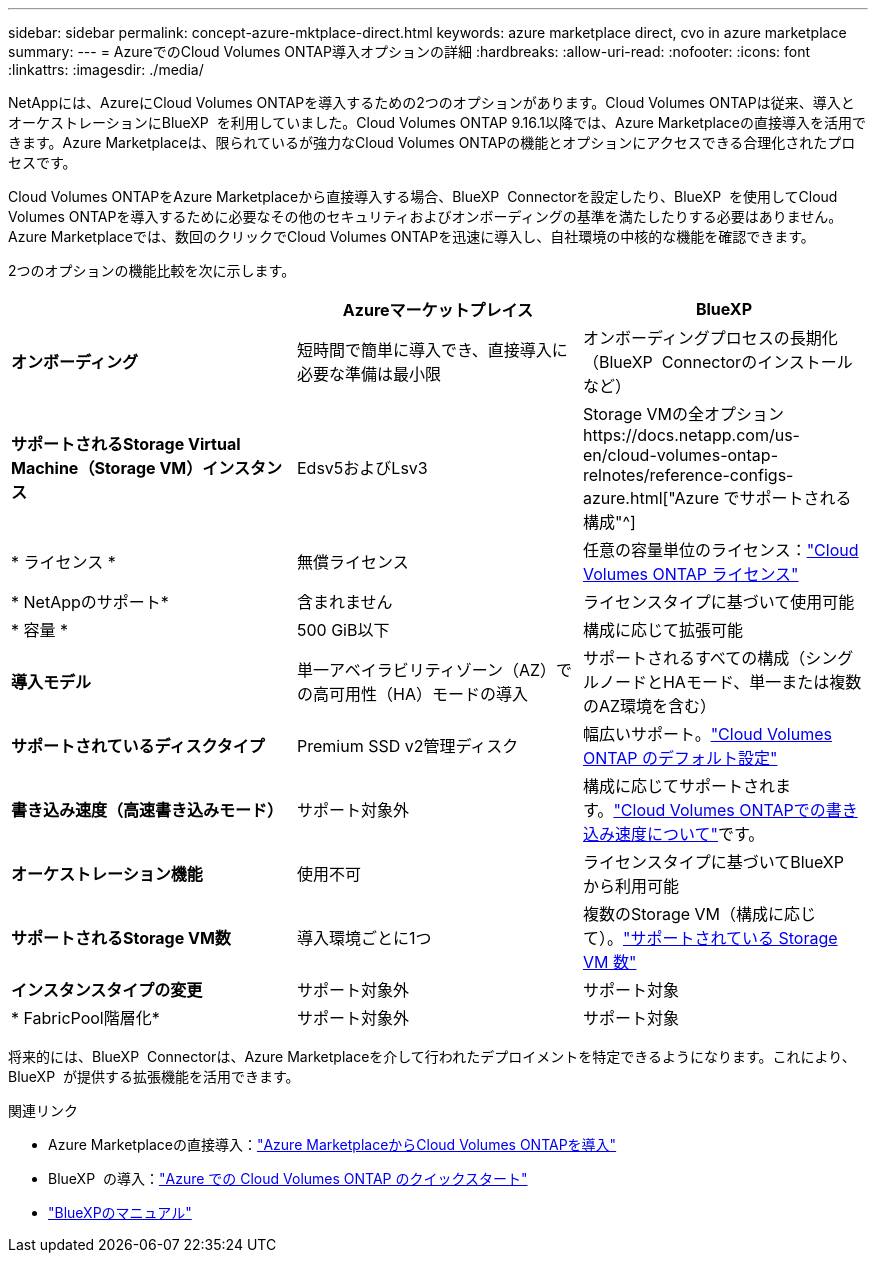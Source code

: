 ---
sidebar: sidebar 
permalink: concept-azure-mktplace-direct.html 
keywords: azure marketplace direct, cvo in azure marketplace 
summary:  
---
= AzureでのCloud Volumes ONTAP導入オプションの詳細
:hardbreaks:
:allow-uri-read: 
:nofooter: 
:icons: font
:linkattrs: 
:imagesdir: ./media/


[role="lead"]
NetAppには、AzureにCloud Volumes ONTAPを導入するための2つのオプションがあります。Cloud Volumes ONTAPは従来、導入とオーケストレーションにBlueXP  を利用していました。Cloud Volumes ONTAP 9.16.1以降では、Azure Marketplaceの直接導入を活用できます。Azure Marketplaceは、限られているが強力なCloud Volumes ONTAPの機能とオプションにアクセスできる合理化されたプロセスです。

Cloud Volumes ONTAPをAzure Marketplaceから直接導入する場合、BlueXP  Connectorを設定したり、BlueXP  を使用してCloud Volumes ONTAPを導入するために必要なその他のセキュリティおよびオンボーディングの基準を満たしたりする必要はありません。Azure Marketplaceでは、数回のクリックでCloud Volumes ONTAPを迅速に導入し、自社環境の中核的な機能を確認できます。

2つのオプションの機能比較を次に示します。

[cols="3*"]
|===
|  | Azureマーケットプレイス | BlueXP 


| *オンボーディング* | 短時間で簡単に導入でき、直接導入に必要な準備は最小限 | オンボーディングプロセスの長期化（BlueXP  Connectorのインストールなど） 


| *サポートされるStorage Virtual Machine（Storage VM）インスタンス* | Edsv5およびLsv3 | Storage VMの全オプションhttps://docs.netapp.com/us-en/cloud-volumes-ontap-relnotes/reference-configs-azure.html["Azure でサポートされる構成"^] 


| * ライセンス * | 無償ライセンス | 任意の容量単位のライセンス：link:concept-licensing.html["Cloud Volumes ONTAP ライセンス"] 


| * NetAppのサポート* | 含まれません | ライセンスタイプに基づいて使用可能 


| * 容量 * | 500 GiB以下 | 構成に応じて拡張可能 


| *導入モデル* | 単一アベイラビリティゾーン（AZ）での高可用性（HA）モードの導入 | サポートされるすべての構成（シングルノードとHAモード、単一または複数のAZ環境を含む） 


| *サポートされているディスクタイプ* | Premium SSD v2管理ディスク | 幅広いサポート。link:concept-storage.html#azure-storage["Cloud Volumes ONTAP のデフォルト設定"] 


| *書き込み速度（高速書き込みモード）* | サポート対象外 | 構成に応じてサポートされます。link:concept-write-speed.html["Cloud Volumes ONTAPでの書き込み速度について"]です。 


| *オーケストレーション機能* | 使用不可 | ライセンスタイプに基づいてBlueXP  から利用可能 


| *サポートされるStorage VM数* | 導入環境ごとに1つ | 複数のStorage VM（構成に応じて）。link:task-managing-svms-azure.html#supported-number-of-storage-vms["サポートされている Storage VM 数"] 


| *インスタンスタイプの変更* | サポート対象外 | サポート対象 


| * FabricPool階層化* | サポート対象外 | サポート対象 
|===
将来的には、BlueXP  Connectorは、Azure Marketplaceを介して行われたデプロイメントを特定できるようになります。これにより、BlueXP  が提供する拡張機能を活用できます。

.関連リンク
* Azure Marketplaceの直接導入：link:task-deploy-cvo-azure-mktplc.html["Azure MarketplaceからCloud Volumes ONTAPを導入"]
* BlueXP  の導入：link:task-getting-started-azure.html["Azure での Cloud Volumes ONTAP のクイックスタート"]
* https://docs.netapp.com/us-en/bluexp-family/index.html["BlueXPのマニュアル"^]

